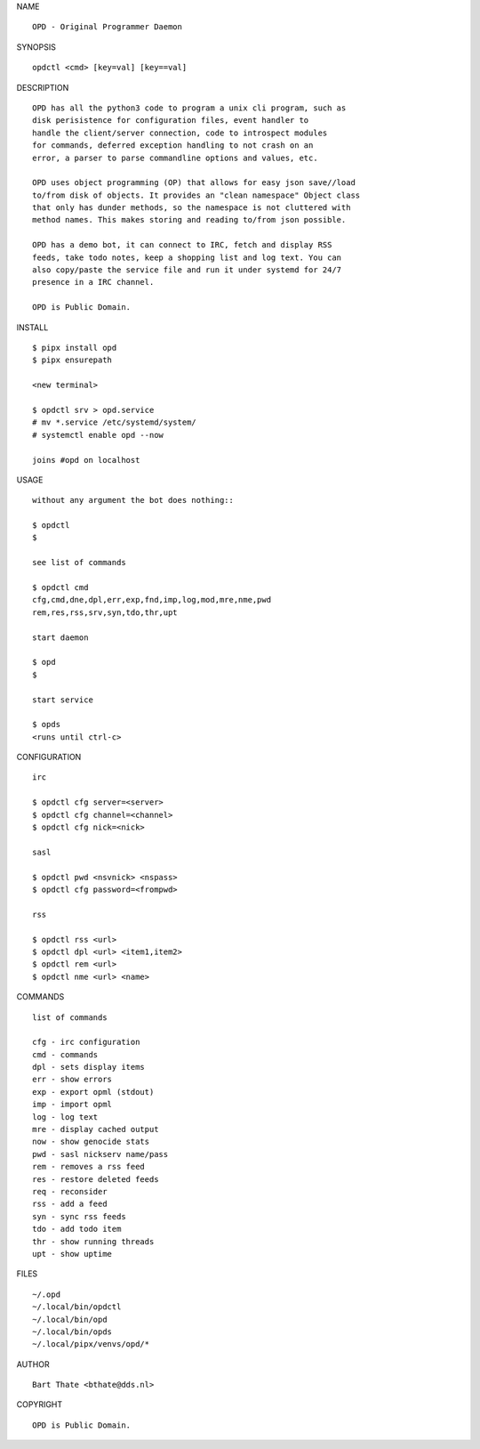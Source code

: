 NAME

::

    OPD - Original Programmer Daemon


SYNOPSIS

::

    opdctl <cmd> [key=val] [key==val]


DESCRIPTION

::

    OPD has all the python3 code to program a unix cli program, such as
    disk perisistence for configuration files, event handler to
    handle the client/server connection, code to introspect modules
    for commands, deferred exception handling to not crash on an
    error, a parser to parse commandline options and values, etc.

    OPD uses object programming (OP) that allows for easy json save//load
    to/from disk of objects. It provides an "clean namespace" Object class
    that only has dunder methods, so the namespace is not cluttered with
    method names. This makes storing and reading to/from json possible.

    OPD has a demo bot, it can connect to IRC, fetch and display RSS
    feeds, take todo notes, keep a shopping list and log text. You can
    also copy/paste the service file and run it under systemd for 24/7
    presence in a IRC channel.

    OPD is Public Domain.


INSTALL

::

    $ pipx install opd
    $ pipx ensurepath

    <new terminal>

    $ opdctl srv > opd.service
    # mv *.service /etc/systemd/system/
    # systemctl enable opd --now

    joins #opd on localhost


USAGE

::

    without any argument the bot does nothing::

    $ opdctl
    $

    see list of commands

    $ opdctl cmd
    cfg,cmd,dne,dpl,err,exp,fnd,imp,log,mod,mre,nme,pwd
    rem,res,rss,srv,syn,tdo,thr,upt

    start daemon

    $ opd
    $

    start service

    $ opds
    <runs until ctrl-c>


CONFIGURATION

::

    irc

    $ opdctl cfg server=<server>
    $ opdctl cfg channel=<channel>
    $ opdctl cfg nick=<nick>

    sasl

    $ opdctl pwd <nsvnick> <nspass>
    $ opdctl cfg password=<frompwd>

    rss

    $ opdctl rss <url>
    $ opdctl dpl <url> <item1,item2>
    $ opdctl rem <url>
    $ opdctl nme <url> <name>


COMMANDS

::

    list of commands

    cfg - irc configuration
    cmd - commands
    dpl - sets display items
    err - show errors
    exp - export opml (stdout)
    imp - import opml
    log - log text
    mre - display cached output
    now - show genocide stats
    pwd - sasl nickserv name/pass
    rem - removes a rss feed
    res - restore deleted feeds
    req - reconsider
    rss - add a feed
    syn - sync rss feeds
    tdo - add todo item
    thr - show running threads
    upt - show uptime


FILES

::

    ~/.opd
    ~/.local/bin/opdctl
    ~/.local/bin/opd
    ~/.local/bin/opds
    ~/.local/pipx/venvs/opd/*


AUTHOR

::

    Bart Thate <bthate@dds.nl>


COPYRIGHT

::

    OPD is Public Domain.
